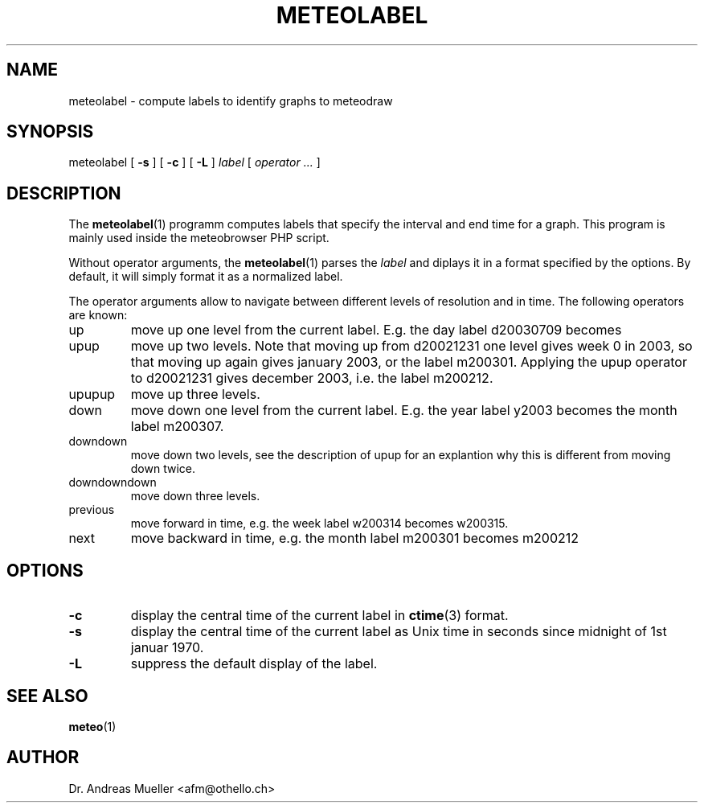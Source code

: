 .TH METEOLABEL "1" "July 2003" "Meteo station tools" Othello
.SH NAME
meteolabel \- compute labels to identify graphs to meteodraw
.SH SYNOPSIS
meteolabel [
.B \-s
] [
.B \-c
] [
.B \-L
]
.I label
[
.I operator ...
]
.SH DESCRIPTION
The 
.BR meteolabel (1)
programm computes labels that specify the interval and end time for
a graph.
This program is mainly used inside the meteobrowser PHP script.

Without operator arguments, the 
.BR meteolabel (1)
parses the
.I label
and diplays it in a format specified by the options. By default, it
will simply format it as a normalized label.

The operator arguments allow to navigate between different levels
of resolution and in time. The following operators are known:
.TP
up
move up one level from the current label. E.g. the day label d20030709
becomes
.TP
upup
move up two levels. Note that moving up from d20021231 one level gives
week 0 in 2003, so that moving up again gives january 2003, or the 
label m200301. Applying the upup operator to d20021231 gives december
2003, i.e. the label m200212.
.TP
upupup
move up three levels.
.TP
down
move down one level from the current label. E.g. the year label y2003
becomes the month label m200307.
.TP
downdown
move down two levels, see the description of upup for an explantion
why this is different from moving down twice.
.TP
downdowndown
move down three levels.
.TP
previous
move forward in time, e.g. the week label w200314 becomes w200315.
.TP
next
move backward in time, e.g. the month label m200301 becomes m200212


.SH OPTIONS
.TP
.B \-c
display the central time of the current label in 
.BR ctime (3)
format.
.TP
.B \-s
display the central time of the current label as Unix time in seconds
since midnight of 1st januar 1970.
.TP
.B \-L
suppress the default display of the label.

.SH "SEE ALSO"
.BR meteo (1)

.SH AUTHOR
Dr. Andreas Mueller <afm@othello.ch>
